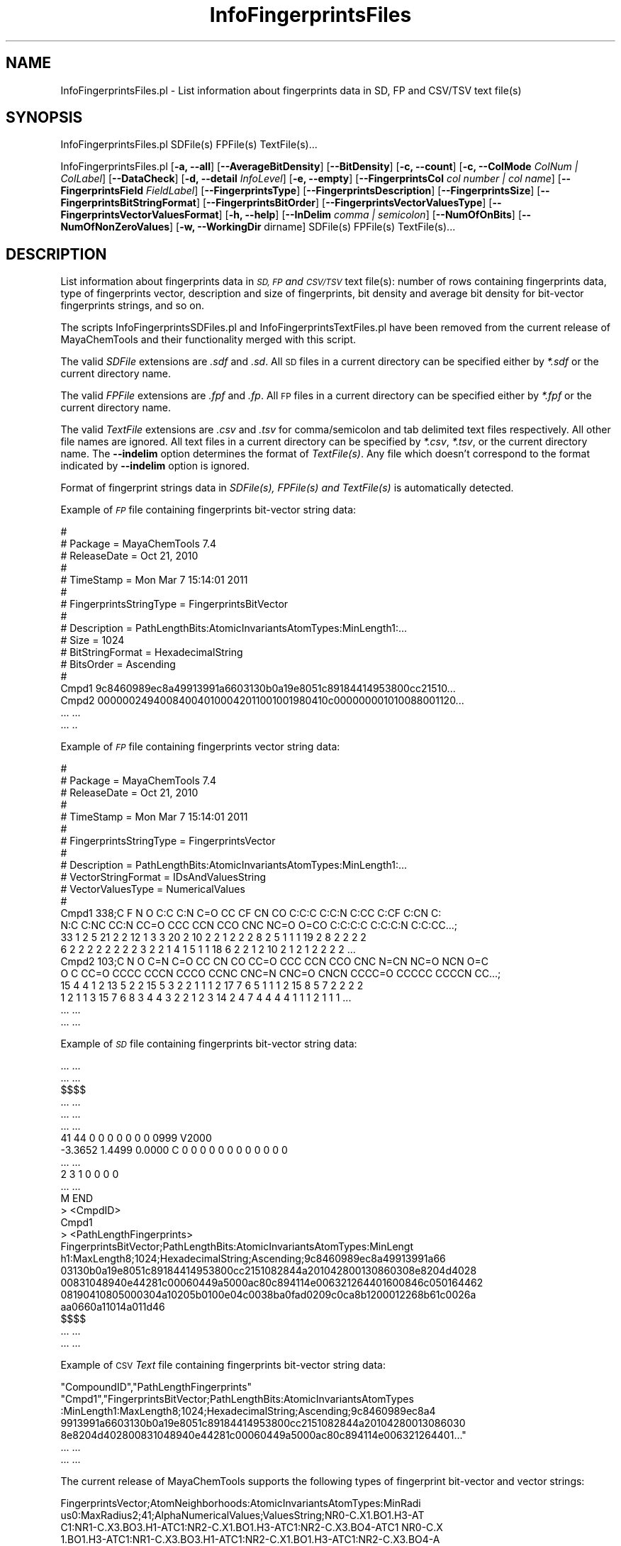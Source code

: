 .\" Automatically generated by Pod::Man 2.28 (Pod::Simple 3.35)
.\"
.\" Standard preamble:
.\" ========================================================================
.de Sp \" Vertical space (when we can't use .PP)
.if t .sp .5v
.if n .sp
..
.de Vb \" Begin verbatim text
.ft CW
.nf
.ne \\$1
..
.de Ve \" End verbatim text
.ft R
.fi
..
.\" Set up some character translations and predefined strings.  \*(-- will
.\" give an unbreakable dash, \*(PI will give pi, \*(L" will give a left
.\" double quote, and \*(R" will give a right double quote.  \*(C+ will
.\" give a nicer C++.  Capital omega is used to do unbreakable dashes and
.\" therefore won't be available.  \*(C` and \*(C' expand to `' in nroff,
.\" nothing in troff, for use with C<>.
.tr \(*W-
.ds C+ C\v'-.1v'\h'-1p'\s-2+\h'-1p'+\s0\v'.1v'\h'-1p'
.ie n \{\
.    ds -- \(*W-
.    ds PI pi
.    if (\n(.H=4u)&(1m=24u) .ds -- \(*W\h'-12u'\(*W\h'-12u'-\" diablo 10 pitch
.    if (\n(.H=4u)&(1m=20u) .ds -- \(*W\h'-12u'\(*W\h'-8u'-\"  diablo 12 pitch
.    ds L" ""
.    ds R" ""
.    ds C` ""
.    ds C' ""
'br\}
.el\{\
.    ds -- \|\(em\|
.    ds PI \(*p
.    ds L" ``
.    ds R" ''
.    ds C`
.    ds C'
'br\}
.\"
.\" Escape single quotes in literal strings from groff's Unicode transform.
.ie \n(.g .ds Aq \(aq
.el       .ds Aq '
.\"
.\" If the F register is turned on, we'll generate index entries on stderr for
.\" titles (.TH), headers (.SH), subsections (.SS), items (.Ip), and index
.\" entries marked with X<> in POD.  Of course, you'll have to process the
.\" output yourself in some meaningful fashion.
.\"
.\" Avoid warning from groff about undefined register 'F'.
.de IX
..
.nr rF 0
.if \n(.g .if rF .nr rF 1
.if (\n(rF:(\n(.g==0)) \{
.    if \nF \{
.        de IX
.        tm Index:\\$1\t\\n%\t"\\$2"
..
.        if !\nF==2 \{
.            nr % 0
.            nr F 2
.        \}
.    \}
.\}
.rr rF
.\"
.\" Accent mark definitions (@(#)ms.acc 1.5 88/02/08 SMI; from UCB 4.2).
.\" Fear.  Run.  Save yourself.  No user-serviceable parts.
.    \" fudge factors for nroff and troff
.if n \{\
.    ds #H 0
.    ds #V .8m
.    ds #F .3m
.    ds #[ \f1
.    ds #] \fP
.\}
.if t \{\
.    ds #H ((1u-(\\\\n(.fu%2u))*.13m)
.    ds #V .6m
.    ds #F 0
.    ds #[ \&
.    ds #] \&
.\}
.    \" simple accents for nroff and troff
.if n \{\
.    ds ' \&
.    ds ` \&
.    ds ^ \&
.    ds , \&
.    ds ~ ~
.    ds /
.\}
.if t \{\
.    ds ' \\k:\h'-(\\n(.wu*8/10-\*(#H)'\'\h"|\\n:u"
.    ds ` \\k:\h'-(\\n(.wu*8/10-\*(#H)'\`\h'|\\n:u'
.    ds ^ \\k:\h'-(\\n(.wu*10/11-\*(#H)'^\h'|\\n:u'
.    ds , \\k:\h'-(\\n(.wu*8/10)',\h'|\\n:u'
.    ds ~ \\k:\h'-(\\n(.wu-\*(#H-.1m)'~\h'|\\n:u'
.    ds / \\k:\h'-(\\n(.wu*8/10-\*(#H)'\z\(sl\h'|\\n:u'
.\}
.    \" troff and (daisy-wheel) nroff accents
.ds : \\k:\h'-(\\n(.wu*8/10-\*(#H+.1m+\*(#F)'\v'-\*(#V'\z.\h'.2m+\*(#F'.\h'|\\n:u'\v'\*(#V'
.ds 8 \h'\*(#H'\(*b\h'-\*(#H'
.ds o \\k:\h'-(\\n(.wu+\w'\(de'u-\*(#H)/2u'\v'-.3n'\*(#[\z\(de\v'.3n'\h'|\\n:u'\*(#]
.ds d- \h'\*(#H'\(pd\h'-\w'~'u'\v'-.25m'\f2\(hy\fP\v'.25m'\h'-\*(#H'
.ds D- D\\k:\h'-\w'D'u'\v'-.11m'\z\(hy\v'.11m'\h'|\\n:u'
.ds th \*(#[\v'.3m'\s+1I\s-1\v'-.3m'\h'-(\w'I'u*2/3)'\s-1o\s+1\*(#]
.ds Th \*(#[\s+2I\s-2\h'-\w'I'u*3/5'\v'-.3m'o\v'.3m'\*(#]
.ds ae a\h'-(\w'a'u*4/10)'e
.ds Ae A\h'-(\w'A'u*4/10)'E
.    \" corrections for vroff
.if v .ds ~ \\k:\h'-(\\n(.wu*9/10-\*(#H)'\s-2\u~\d\s+2\h'|\\n:u'
.if v .ds ^ \\k:\h'-(\\n(.wu*10/11-\*(#H)'\v'-.4m'^\v'.4m'\h'|\\n:u'
.    \" for low resolution devices (crt and lpr)
.if \n(.H>23 .if \n(.V>19 \
\{\
.    ds : e
.    ds 8 ss
.    ds o a
.    ds d- d\h'-1'\(ga
.    ds D- D\h'-1'\(hy
.    ds th \o'bp'
.    ds Th \o'LP'
.    ds ae ae
.    ds Ae AE
.\}
.rm #[ #] #H #V #F C
.\" ========================================================================
.\"
.IX Title "InfoFingerprintsFiles 1"
.TH InfoFingerprintsFiles 1 "2018-02-04" "perl v5.22.4" "MayaChemTools"
.\" For nroff, turn off justification.  Always turn off hyphenation; it makes
.\" way too many mistakes in technical documents.
.if n .ad l
.nh
.SH "NAME"
InfoFingerprintsFiles.pl \- List information about fingerprints data in SD, FP and CSV/TSV text file(s)
.SH "SYNOPSIS"
.IX Header "SYNOPSIS"
InfoFingerprintsFiles.pl SDFile(s) FPFile(s) TextFile(s)...
.PP
InfoFingerprintsFiles.pl [\fB\-a, \-\-all\fR] [\fB\-\-AverageBitDensity\fR] [\fB\-\-BitDensity\fR]
[\fB\-c, \-\-count\fR] [\fB\-c, \-\-ColMode\fR \fIColNum | ColLabel\fR] [\fB\-\-DataCheck\fR]
[\fB\-d, \-\-detail\fR \fIInfoLevel\fR] [\fB\-e, \-\-empty\fR] [\fB\-\-FingerprintsCol\fR \fIcol number | col name\fR]
[\fB\-\-FingerprintsField\fR \fIFieldLabel\fR] [\fB\-\-FingerprintsType\fR] [\fB\-\-FingerprintsDescription\fR]
[\fB\-\-FingerprintsSize\fR] [\fB\-\-FingerprintsBitStringFormat\fR] [\fB\-\-FingerprintsBitOrder\fR]
[\fB\-\-FingerprintsVectorValuesType\fR] [\fB\-\-FingerprintsVectorValuesFormat\fR]
[\fB\-h, \-\-help\fR] [\fB\-\-InDelim\fR \fIcomma | semicolon\fR]
[\fB\-\-NumOfOnBits\fR] [\fB\-\-NumOfNonZeroValues\fR]
[\fB\-w, \-\-WorkingDir\fR dirname] SDFile(s) FPFile(s) TextFile(s)...
.SH "DESCRIPTION"
.IX Header "DESCRIPTION"
List information about fingerprints data in \fI\s-1SD, FP\s0 and \s-1CSV/TSV\s0\fR text file(s): number of
rows containing fingerprints data, type of fingerprints vector, description and size of fingerprints,
bit density and average bit density for bit-vector fingerprints strings, and so on.
.PP
The scripts InfoFingerprintsSDFiles.pl and InfoFingerprintsTextFiles.pl have been removed from the
current release of MayaChemTools and their functionality merged with this script.
.PP
The valid \fISDFile\fR extensions are \fI.sdf\fR and \fI.sd\fR. All \s-1SD\s0 files in a current directory
can be specified either by \fI*.sdf\fR or the current directory name.
.PP
The valid \fIFPFile\fR extensions are \fI.fpf\fR and \fI.fp\fR. All \s-1FP\s0 files in a current directory
can be specified either by \fI*.fpf\fR or the current directory name.
.PP
The valid \fITextFile\fR extensions are \fI.csv\fR and \fI.tsv\fR for comma/semicolon and tab
delimited text files respectively. All other file names are ignored. All text files in a
current directory can be specified by \fI*.csv\fR, \fI*.tsv\fR, or the current directory
name. The \fB\-\-indelim\fR option determines the format of \fITextFile(s)\fR. Any file
which doesn't correspond to the format indicated by \fB\-\-indelim\fR option is ignored.
.PP
Format of fingerprint strings data in \fISDFile(s), FPFile(s) and TextFile(s)\fR is automatically
detected.
.PP
Example of \fI\s-1FP\s0\fR file containing fingerprints bit-vector string data:
.PP
.Vb 10
\&    #
\&    # Package = MayaChemTools 7.4
\&    # ReleaseDate = Oct 21, 2010
\&    #
\&    # TimeStamp =  Mon Mar 7 15:14:01 2011
\&    #
\&    # FingerprintsStringType = FingerprintsBitVector
\&    #
\&    # Description = PathLengthBits:AtomicInvariantsAtomTypes:MinLength1:...
\&    # Size = 1024
\&    # BitStringFormat = HexadecimalString
\&    # BitsOrder = Ascending
\&    #
\&    Cmpd1 9c8460989ec8a49913991a6603130b0a19e8051c89184414953800cc21510...
\&    Cmpd2 000000249400840040100042011001001980410c000000001010088001120...
\&    ... ...
\&    ... ..
.Ve
.PP
Example of \fI\s-1FP\s0\fR file containing fingerprints vector string data:
.PP
.Vb 10
\&    #
\&    # Package = MayaChemTools 7.4
\&    # ReleaseDate = Oct 21, 2010
\&    #
\&    # TimeStamp =  Mon Mar 7 15:14:01 2011
\&    #
\&    # FingerprintsStringType = FingerprintsVector
\&    #
\&    # Description = PathLengthBits:AtomicInvariantsAtomTypes:MinLength1:...
\&    # VectorStringFormat = IDsAndValuesString
\&    # VectorValuesType = NumericalValues
\&    #
\&    Cmpd1 338;C F N O C:C C:N C=O CC CF CN CO C:C:C C:C:N C:CC C:CF C:CN C:
\&    N:C C:NC CC:N CC=O CCC CCN CCO CNC NC=O O=CO C:C:C:C C:C:C:N C:C:CC...;
\&    33 1 2 5 21 2 2 12 1 3 3 20 2 10 2 2 1 2 2 2 8 2 5 1 1 1 19 2 8 2 2 2 2
\&    6 2 2 2 2 2 2 2 2 3 2 2 1 4 1 5 1 1 18 6 2 2 1 2 10 2 1 2 1 2 2 2 2 ...
\&    Cmpd2 103;C N O C=N C=O CC CN CO CC=O CCC CCN CCO CNC N=CN NC=O NCN O=C
\&    O C CC=O CCCC CCCN CCCO CCNC CNC=N CNC=O CNCN CCCC=O CCCCC CCCCN CC...;
\&    15 4 4 1 2 13 5 2 2 15 5 3 2 2 1 1 1 2 17 7 6 5 1 1 1 2 15 8 5 7 2 2 2 2
\&    1 2 1 1 3 15 7 6 8 3 4 4 3 2 2 1 2 3 14 2 4 7 4 4 4 4 1 1 1 2 1 1 1 ...
\&    ... ...
\&    ... ...
.Ve
.PP
Example of \fI\s-1SD\s0\fR file containing fingerprints bit-vector string data:
.PP
.Vb 10
\&    ... ...
\&    ... ...
\&    $$$$
\&    ... ...
\&    ... ...
\&    ... ...
\&    41 44  0  0  0  0  0  0  0  0999 V2000
\&     \-3.3652    1.4499    0.0000 C   0  0  0  0  0  0  0  0  0  0  0  0
\&    ... ...
\&    2  3  1  0  0  0  0
\&    ... ...
\&    M  END
\&    >  <CmpdID>
\&    Cmpd1
\&
\&    >  <PathLengthFingerprints>
\&    FingerprintsBitVector;PathLengthBits:AtomicInvariantsAtomTypes:MinLengt
\&    h1:MaxLength8;1024;HexadecimalString;Ascending;9c8460989ec8a49913991a66
\&    03130b0a19e8051c89184414953800cc2151082844a201042800130860308e8204d4028
\&    00831048940e44281c00060449a5000ac80c894114e006321264401600846c050164462
\&    08190410805000304a10205b0100e04c0038ba0fad0209c0ca8b1200012268b61c0026a
\&    aa0660a11014a011d46
\&
\&    $$$$
\&    ... ...
\&    ... ...
.Ve
.PP
Example of \s-1CSV \s0\fIText\fR file containing fingerprints bit-vector string data:
.PP
.Vb 7
\&    "CompoundID","PathLengthFingerprints"
\&    "Cmpd1","FingerprintsBitVector;PathLengthBits:AtomicInvariantsAtomTypes
\&    :MinLength1:MaxLength8;1024;HexadecimalString;Ascending;9c8460989ec8a4
\&    9913991a6603130b0a19e8051c89184414953800cc2151082844a20104280013086030
\&    8e8204d402800831048940e44281c00060449a5000ac80c894114e006321264401..."
\&    ... ...
\&    ... ...
.Ve
.PP
The current release of MayaChemTools supports the following types of fingerprint
bit-vector and vector strings:
.PP
.Vb 6
\&    FingerprintsVector;AtomNeighborhoods:AtomicInvariantsAtomTypes:MinRadi
\&    us0:MaxRadius2;41;AlphaNumericalValues;ValuesString;NR0\-C.X1.BO1.H3\-AT
\&    C1:NR1\-C.X3.BO3.H1\-ATC1:NR2\-C.X1.BO1.H3\-ATC1:NR2\-C.X3.BO4\-ATC1 NR0\-C.X
\&    1.BO1.H3\-ATC1:NR1\-C.X3.BO3.H1\-ATC1:NR2\-C.X1.BO1.H3\-ATC1:NR2\-C.X3.BO4\-A
\&    TC1 NR0\-C.X2.BO2.H2\-ATC1:NR1\-C.X2.BO2.H2\-ATC1:NR1\-C.X3.BO3.H1\-ATC1:NR2
\&    \-C.X2.BO2.H2\-ATC1:NR2\-N.X3.BO3\-ATC1:NR2\-O.X1.BO1.H1\-ATC1 NR0\-C.X2.B...
\&
\&    FingerprintsVector;AtomTypesCount:AtomicInvariantsAtomTypes:ArbitraryS
\&    ize;10;NumericalValues;IDsAndValuesString;C.X1.BO1.H3 C.X2.BO2.H2 C.X2
\&    .BO3.H1 C.X3.BO3.H1 C.X3.BO4 F.X1.BO1 N.X2.BO2.H1 N.X3.BO3 O.X1.BO1.H1
\&    O.X1.BO2;2 4 14 3 10 1 1 1 3 2
\&
\&    FingerprintsVector;AtomTypesCount:SLogPAtomTypes:ArbitrarySize;16;Nume
\&    ricalValues;IDsAndValuesString;C1 C10 C11 C14 C18 C20 C21 C22 C5 CS F
\&    N11 N4 O10 O2 O9;5 1 1 1 14 4 2 1 2 2 1 1 1 1 3 1
\&
\&    FingerprintsVector;AtomTypesCount:SLogPAtomTypes:FixedSize;67;OrderedN
\&    umericalValues;IDsAndValuesString;C1 C2 C3 C4 C5 C6 C7 C8 C9 C10 C11 C
\&    12 C13 C14 C15 C16 C17 C18 C19 C20 C21 C22 C23 C24 C25 C26 C27 CS N1 N
\&    2 N3 N4 N5 N6 N7 N8 N9 N10 N11 N12 N13 N14 NS O1 O2 O3 O4 O5 O6 O7 O8
\&    O9 O10 O11 O12 OS F Cl Br I Hal P S1 S2 S3 Me1 Me2;5 0 0 0 2 0 0 0 0 1
\&    1 0 0 1 0 0 0 14 0 4 2 1 0 0 0 0 0 2 0 0 0 1 0 0 0 0 0 0 1 0 0 0 0...
\&
\&    FingerprintsVector;EStateIndicies:ArbitrarySize;11;NumericalValues;IDs
\&    AndValuesString;SaaCH SaasC SaasN SdO SdssC SsCH3 SsF SsOH SssCH2 SssN
\&    H SsssCH;24.778 4.387 1.993 25.023 \-1.435 3.975 14.006 29.759 \-0.073 3
\&    .024 \-2.270
\&
\&    FingerprintsVector;EStateIndicies:FixedSize;87;OrderedNumericalValues;
\&    ValuesString;0 0 0 0 0 0 0 3.975 0 \-0.073 0 0 24.778 \-2.270 0 0 \-1.435
\&    4.387 0 0 0 0 0 0 3.024 0 0 0 0 0 0 0 1.993 0 29.759 25.023 0 0 0 0 1
\&    4.006 0 0 0 0 0 0 0 0 0 0 0 0 0 0 0 0 0 0 0 0 0 0 0 0 0 0 0 0 0 0 0 0
\&    0 0 0 0 0 0 0 0 0 0 0 0 0 0
\&
\&    FingerprintsVector;ExtendedConnectivity:AtomicInvariantsAtomTypes:Radi
\&    us2;60;AlphaNumericalValues;ValuesString;73555770 333564680 352413391
\&    666191900 1001270906 1371674323 1481469939 1977749791 2006158649 21414
\&    08799 49532520 64643108 79385615 96062769 273726379 564565671 85514103
\&    5 906706094 988546669 1018231313 1032696425 1197507444 1331250018 1338
\&    532734 1455473691 1607485225 1609687129 1631614296 1670251330 17303...
\&
\&    FingerprintsVector;ExtendedConnectivityCount:AtomicInvariantsAtomTypes
\&    :Radius2;60;NumericalValues;IDsAndValuesString;73555770 333564680 3524
\&    13391 666191900 1001270906 1371674323 1481469939 1977749791 2006158649
\&    2141408799 49532520 64643108 79385615 96062769 273726379 564565671...;
\&    3 2 1 1 14 1 2 10 4 3 1 1 1 1 2 1 2 1 1 1 2 3 1 1 2 1 3 3 8 2 2 2 6 2
\&    1 2 1 1 2 1 1 1 2 1 1 2 1 2 1 1 1 1 1 1 1 1 1 2 1 1
\&
\&    FingerprintsBitVector;ExtendedConnectivityBits:AtomicInvariantsAtomTyp
\&    es:Radius2;1024;BinaryString;Ascending;0000000000000000000000000000100
\&    0000000001010000000110000011000000000000100000000000000000000000100001
\&    1000000110000000000000000000000000010011000000000000000000000000010000
\&    0000000000000000000000000010000000000000000001000000000000000000000000
\&    0000000000010000100001000000000000101000000000000000100000000000000...
\&
\&    FingerprintsVector;ExtendedConnectivity:FunctionalClassAtomTypes:Radiu
\&    s2;57;AlphaNumericalValues;ValuesString;24769214 508787397 850393286 8
\&    62102353 981185303 1231636850 1649386610 1941540674 263599683 32920567
\&    1 571109041 639579325 683993318 723853089 810600886 885767127 90326012
\&    7 958841485 981022393 1126908698 1152248391 1317567065 1421489994 1455
\&    632544 1557272891 1826413669 1983319256 2015750777 2029559552 20404...
\&
\&    FingerprintsVector;ExtendedConnectivity:EStateAtomTypes:Radius2;62;Alp
\&    haNumericalValues;ValuesString;25189973 528584866 662581668 671034184
\&    926543080 1347067490 1738510057 1759600920 2034425745 2097234755 21450
\&    44754 96779665 180364292 341712110 345278822 386540408 387387308 50430
\&    1706 617094135 771528807 957666640 997798220 1158349170 1291258082 134
\&    1138533 1395329837 1420277211 1479584608 1486476397 1487556246 1566...
\&
\&    FingerprintsBitVector;MACCSKeyBits;166;BinaryString;Ascending;00000000
\&    0000000000000000000000000000000001001000010010000000010010000000011100
\&    0100101010111100011011000100110110000011011110100110111111111111011111
\&    11111111111110111000
\&
\&    FingerprintsBitVector;MACCSKeyBits;322;BinaryString;Ascending;11101011
\&    1110011111100101111111000111101100110000000000000011100010000000000000
\&    0000000000000000000000000000000000000000000000101000000000000000000000
\&    0000000000000000000000000000000000000000000000000000000000000000000000
\&    0000000000000000000000000000000000000011000000000000000000000000000000
\&    0000000000000000000000000000000000000000
\&
\&    FingerprintsVector;MACCSKeyCount;166;OrderedNumericalValues;ValuesStri
\&    ng;0 0 0 0 0 0 0 0 0 0 0 0 0 0 0 0 0 0 0 0 0 0 0 0 0 0 0 0 0 0 0 0 0 0
\&    0 0 0 0 0 0 0 1 0 0 3 0 0 0 0 4 0 0 2 0 0 0 0 0 0 0 0 2 0 0 2 0 0 0 0
\&    0 0 0 0 1 1 8 0 0 0 1 0 0 1 0 1 0 1 0 3 1 3 1 0 0 0 1 2 0 11 1 0 0 0
\&    5 0 0 1 2 0 1 1 0 0 0 0 0 1 1 0 1 1 1 1 0 4 0 0 1 1 0 4 6 1 1 1 2 1 1
\&    3 5 2 2 0 5 3 5 1 1 2 5 1 2 1 2 4 8 3 5 5 2 2 0 3 5 4 1
\&
\&    FingerprintsVector;MACCSKeyCount;322;OrderedNumericalValues;ValuesStri
\&    ng;14 8 2 0 2 0 4 4 2 1 4 0 0 2 5 10 5 2 1 0 0 2 0 5 13 3 28 5 5 3 0 0
\&    0 4 2 1 1 0 1 1 0 0 2 1 0 0 0 0 0 0 0 0 0 0 0 0 0 0 22 5 3 0 0 0 1 0
\&    0 0 0 0 0 0 0 0 0 0 0 0 0 0 0 0 0 0 0 0 0 0 0 0 0 0 0 0 0 0 0 0 0 0 0
\&    0 0 0 0 0 0 0 0 0 0 0 0 0 0 0 0 0 0 0 0 0 0 0 11 0 2 0 0 0 0 0 0 0 0 0
\&    0 0 0 0 0 0 0 0 0 0 0 0 0 0 0 0 0 0 0 0 0 0 0 0 0 0 0 0 0 0 0 0 0 ...
\&
\&    FingerprintsBitVector;PathLengthBits:AtomicInvariantsAtomTypes:MinLeng
\&    th1:MaxLength8;1024;BinaryString;Ascending;001000010011010101011000110
\&    0100010101011000101001011100110001000010001001101000001001001001001000
\&    0010110100000111001001000001001010100100100000000011000000101001011100
\&    0010000001000101010100000100111100110111011011011000000010110111001101
\&    0101100011000000010001000011000010100011101100001000001000100000000...
\&
\&    FingerprintsVector;PathLengthCount:AtomicInvariantsAtomTypes:MinLength
\&    1:MaxLength8;432;NumericalValues;IDsAndValuesPairsString;C.X1.BO1.H3 2
\&    C.X2.BO2.H2 4 C.X2.BO3.H1 14 C.X3.BO3.H1 3 C.X3.BO4 10 F.X1.BO1 1 N.X
\&    2.BO2.H1 1 N.X3.BO3 1 O.X1.BO1.H1 3 O.X1.BO2 2 C.X1.BO1.H3C.X3.BO3.H1
\&    2 C.X2.BO2.H2C.X2.BO2.H2 1 C.X2.BO2.H2C.X3.BO3.H1 4 C.X2.BO2.H2C.X3.BO
\&    4 1 C.X2.BO2.H2N.X3.BO3 1 C.X2.BO3.H1:C.X2.BO3.H1 10 C.X2.BO3.H1:C....
\&
\&    FingerprintsVector;PathLengthCount:MMFF94AtomTypes:MinLength1:MaxLengt
\&    h8;463;NumericalValues;IDsAndValuesPairsString;C5A 2 C5B 2 C=ON 1 CB 1
\&    8 COO 1 CR 9 F 1 N5 1 NC=O 1 O=CN 1 O=CO 1 OC=O 1 OR 2 C5A:C5B 2 C5A:N
\&    5 2 C5ACB 1 C5ACR 1 C5B:C5B 1 C5BC=ON 1 C5BCB 1 C=ON=O=CN 1 C=ONNC=O 1
\&    CB:CB 18 CBF 1 CBNC=O 1 COO=O=CO 1 COOCR 1 COOOC=O 1 CRCR 7 CRN5 1 CR
\&    OR 2 C5A:C5B:C5B 2 C5A:C5BC=ON 1 C5A:C5BCB 1 C5A:N5:C5A 1 C5A:N5CR ...
\&
\&    FingerprintsVector;TopologicalAtomPairs:AtomicInvariantsAtomTypes:MinD
\&    istance1:MaxDistance10;223;NumericalValues;IDsAndValuesString;C.X1.BO1
\&    .H3\-D1\-C.X3.BO3.H1 C.X2.BO2.H2\-D1\-C.X2.BO2.H2 C.X2.BO2.H2\-D1\-C.X3.BO3.
\&    H1 C.X2.BO2.H2\-D1\-C.X3.BO4 C.X2.BO2.H2\-D1\-N.X3.BO3 C.X2.BO3.H1\-D1\-...;
\&    2 1 4 1 1 10 8 1 2 6 1 2 2 1 2 1 2 2 1 2 1 5 1 10 12 2 2 1 2 1 9 1 3 1
\&    1 1 2 2 1 3 6 1 6 14 2 2 2 3 1 3 1 8 2 2 1 3 2 6 1 2 2 5 1 3 1 23 1...
\&
\&    FingerprintsVector;TopologicalAtomPairs:FunctionalClassAtomTypes:MinDi
\&    stance1:MaxDistance10;144;NumericalValues;IDsAndValuesString;Ar\-D1\-Ar
\&    Ar\-D1\-Ar.HBA Ar\-D1\-HBD Ar\-D1\-Hal Ar\-D1\-None Ar.HBA\-D1\-None HBA\-D1\-NI H
\&    BA\-D1\-None HBA.HBD\-D1\-NI HBA.HBD\-D1\-None HBD\-D1\-None NI\-D1\-None No...;
\&    23 2 1 1 2 1 1 1 1 2 1 1 7 28 3 1 3 2 8 2 1 1 1 5 1 5 24 3 3 4 2 13 4
\&    1 1 4 1 5 22 4 4 3 1 19 1 1 1 1 1 2 2 3 1 1 8 25 4 5 2 3 1 26 1 4 1 ...
\&
\&    FingerprintsVector;TopologicalAtomTorsions:AtomicInvariantsAtomTypes;3
\&    3;NumericalValues;IDsAndValuesString;C.X1.BO1.H3\-C.X3.BO3.H1\-C.X3.BO4\-
\&    C.X3.BO4 C.X1.BO1.H3\-C.X3.BO3.H1\-C.X3.BO4\-N.X3.BO3 C.X2.BO2.H2\-C.X2.BO
\&    2.H2\-C.X3.BO3.H1\-C.X2.BO2.H2 C.X2.BO2.H2\-C.X2.BO2.H2\-C.X3.BO3.H1\-O...;
\&    2 2 1 1 2 2 1 1 3 4 4 8 4 2 2 6 2 2 1 2 1 1 2 1 1 2 6 2 4 2 1 3 1
\&
\&    FingerprintsVector;TopologicalAtomTorsions:EStateAtomTypes;36;Numerica
\&    lValues;IDsAndValuesString;aaCH\-aaCH\-aaCH\-aaCH aaCH\-aaCH\-aaCH\-aasC aaC
\&    H\-aaCH\-aasC\-aaCH aaCH\-aaCH\-aasC\-aasC aaCH\-aaCH\-aasC\-sF aaCH\-aaCH\-aasC\-
\&    ssNH aaCH\-aasC\-aasC\-aasC aaCH\-aasC\-aasC\-aasN aaCH\-aasC\-ssNH\-dssC a...;
\&    4 4 8 4 2 2 6 2 2 2 4 3 2 1 3 3 2 2 2 1 2 1 1 1 2 1 1 1 1 1 1 1 2 1 1 2
\&
\&    FingerprintsVector;TopologicalAtomTriplets:AtomicInvariantsAtomTypes:M
\&    inDistance1:MaxDistance10;3096;NumericalValues;IDsAndValuesString;C.X1
\&    .BO1.H3\-D1\-C.X1.BO1.H3\-D1\-C.X3.BO3.H1\-D2 C.X1.BO1.H3\-D1\-C.X2.BO2.H2\-D1
\&    0\-C.X3.BO4\-D9 C.X1.BO1.H3\-D1\-C.X2.BO2.H2\-D3\-N.X3.BO3\-D4 C.X1.BO1.H3\-D1
\&    \-C.X2.BO2.H2\-D4\-C.X2.BO2.H2\-D5 C.X1.BO1.H3\-D1\-C.X2.BO2.H2\-D6\-C.X3....;
\&    1 2 2 2 2 2 2 2 8 8 4 8 4 4 2 2 2 2 4 2 2 2 4 2 2 2 2 1 2 2 4 4 4 2 2
\&    2 4 4 4 8 4 4 2 4 4 4 2 4 4 2 2 2 2 2 2 2 2 1 2 2 2 2 2 2 2 2 2 2 8...
\&
\&    FingerprintsVector;TopologicalAtomTriplets:SYBYLAtomTypes:MinDistance1
\&    :MaxDistance10;2332;NumericalValues;IDsAndValuesString;C.2\-D1\-C.2\-D9\-C
\&    .3\-D10 C.2\-D1\-C.2\-D9\-C.ar\-D10 C.2\-D1\-C.3\-D1\-C.3\-D2 C.2\-D1\-C.3\-D10\-C.3\-
\&    D9 C.2\-D1\-C.3\-D2\-C.3\-D3 C.2\-D1\-C.3\-D2\-C.ar\-D3 C.2\-D1\-C.3\-D3\-C.3\-D4 C.2
\&    \-D1\-C.3\-D3\-N.ar\-D4 C.2\-D1\-C.3\-D3\-O.3\-D2 C.2\-D1\-C.3\-D4\-C.3\-D5 C.2\-D1\-C.
\&    3\-D5\-C.3\-D6 C.2\-D1\-C.3\-D5\-O.3\-D4 C.2\-D1\-C.3\-D6\-C.3\-D7 C.2\-D1\-C.3\-D7...
\&
\&    FingerprintsVector;TopologicalPharmacophoreAtomPairs:ArbitrarySize:Min
\&    Distance1:MaxDistance10;54;NumericalValues;IDsAndValuesString;H\-D1\-H H
\&    \-D1\-NI HBA\-D1\-NI HBD\-D1\-NI H\-D2\-H H\-D2\-HBA H\-D2\-HBD HBA\-D2\-HBA HBA\-D2\-
\&    HBD H\-D3\-H H\-D3\-HBA H\-D3\-HBD H\-D3\-NI HBA\-D3\-NI HBD\-D3\-NI H\-D4\-H H\-D4\-H
\&    BA H\-D4\-HBD HBA\-D4\-HBA HBA\-D4\-HBD HBD\-D4\-HBD H\-D5\-H H\-D5\-HBA H\-D5\-...;
\&    18 1 2 1 22 12 8 1 2 18 6 3 1 1 1 22 13 6 5 7 2 28 9 5 1 1 1 36 16 10
\&    3 4 1 37 10 8 1 35 10 9 3 3 1 28 7 7 4 18 16 12 5 1 2 1
\&
\&    FingerprintsVector;TopologicalPharmacophoreAtomPairs:FixedSize:MinDist
\&    ance1:MaxDistance10;150;OrderedNumericalValues;ValuesString;18 0 0 1 0
\&    0 0 2 0 0 1 0 0 0 0 22 12 8 0 0 1 2 0 0 0 0 0 0 0 0 18 6 3 1 0 0 0 1
\&    0 0 1 0 0 0 0 22 13 6 0 0 5 7 0 0 2 0 0 0 0 0 28 9 5 1 0 0 0 1 0 0 1 0
\&    0 0 0 36 16 10 0 0 3 4 0 0 1 0 0 0 0 0 37 10 8 0 0 0 0 1 0 0 0 0 0 0
\&    0 35 10 9 0 0 3 3 0 0 1 0 0 0 0 0 28 7 7 4 0 0 0 0 0 0 0 0 0 0 0 18...
\&
\&    FingerprintsVector;TopologicalPharmacophoreAtomTriplets:ArbitrarySize:
\&    MinDistance1:MaxDistance10;696;NumericalValues;IDsAndValuesString;Ar1\-
\&    Ar1\-Ar1 Ar1\-Ar1\-H1 Ar1\-Ar1\-HBA1 Ar1\-Ar1\-HBD1 Ar1\-H1\-H1 Ar1\-H1\-HBA1 Ar1
\&    \-H1\-HBD1 Ar1\-HBA1\-HBD1 H1\-H1\-H1 H1\-H1\-HBA1 H1\-H1\-HBD1 H1\-HBA1\-HBA1 H1\-
\&    HBA1\-HBD1 H1\-HBA1\-NI1 H1\-HBD1\-NI1 HBA1\-HBA1\-NI1 HBA1\-HBD1\-NI1 Ar1\-...;
\&    46 106 8 3 83 11 4 1 21 5 3 1 2 2 1 1 1 100 101 18 11 145 132 26 14 23
\&    28 3 3 5 4 61 45 10 4 16 20 7 5 1 3 4 5 3 1 1 1 1 5 4 2 1 2 2 2 1 1 1
\&    119 123 24 15 185 202 41 25 22 17 3 5 85 95 18 11 23 17 3 1 1 6 4 ...
\&
\&    FingerprintsVector;TopologicalPharmacophoreAtomTriplets:FixedSize:MinD
\&    istance1:MaxDistance10;2692;OrderedNumericalValues;ValuesString;46 106
\&    8 3 0 0 83 11 4 0 0 0 1 0 0 0 0 0 0 0 0 21 5 3 0 0 1 2 2 0 0 1 0 0 0
\&    0 0 0 1 0 0 1 0 0 0 0 0 0 0 0 0 0 0 0 0 0 100 101 18 11 0 0 145 132 26
\&    14 0 0 23 28 3 3 0 0 5 4 0 0 0 0 0 0 0 0 0 0 0 0 0 0 0 0 61 45 10 4 0
\&    0 16 20 7 5 1 0 3 4 5 3 1 0 0 0 0 0 0 0 0 0 0 0 0 0 0 1 1 1 0 0 5 ...
.Ve
.SH "OPTIONS"
.IX Header "OPTIONS"
.IP "\fB\-a, \-\-all\fR" 4
.IX Item "-a, --all"
List all the available information.
.IP "\fB\-\-AverageBitDensity\fR" 4
.IX Item "--AverageBitDensity"
List average bit density of fingerprint bit-vector strings.
.IP "\fB\-\-BitDensity\fR" 4
.IX Item "--BitDensity"
List bit density of fingerprints bit-vector strings data in each row.
.IP "\fB\-\-count\fR" 4
.IX Item "--count"
List number of data entries containing fingerprints bit-vector or vector strings data. This
is \fBdefault behavior\fR.
.IP "\fB\-c, \-\-ColMode\fR \fIColNum | ColLabel\fR" 4
.IX Item "-c, --ColMode ColNum | ColLabel"
Specify how columns are identified in \s-1CSV/TSV \s0\fITextFile(s)\fR: using column number or column
label. Possible values: \fIColNum or ColLabel\fR. Default value: \fIColNum\fR
.IP "\fB\-d, \-\-detail\fR \fIInfoLevel\fR" 4
.IX Item "-d, --detail InfoLevel"
Level of information to print about lines being ignored. Default: \fI1\fR. Possible values:
\&\fI1, 2 or 3\fR.
.IP "\fB\-\-DataCheck\fR" 4
.IX Item "--DataCheck"
Validate fingerprints data specified using \fB\-\-FingerprintsCol\fR and list information
about missing and invalid data.
.IP "\fB\-e, \-\-empty\fR" 4
.IX Item "-e, --empty"
List number of rows containing no fingerprints data.
.IP "\fB\-\-FingerprintsCol\fR \fIcol number | col name\fR" 4
.IX Item "--FingerprintsCol col number | col name"
This value is \fB\-c, \-\-colmode\fR specific. It corresponds to column in \s-1CSV/TSV \s0\fITextFile(s)\fR
containing fingerprints data. Possible values: \fIcol number or col label\fR.
Default value: \fIfirst column containing the word Fingerprints in its column label\fR.
.IP "\fB\-\-FingerprintsField\fR \fIFieldLabel\fR" 4
.IX Item "--FingerprintsField FieldLabel"
Fingerprints field label to use during listing of fingerprints information for \fISDFile(s)\fR.
Default value: \fIfirst data field label containing the word Fingerprints in its label\fR.
.IP "\fB\-\-FingerprintsType\fR" 4
.IX Item "--FingerprintsType"
List types of fingerprint strings: FingerprintsBitVector or FingerprintsVector.
.IP "\fB\-\-FingerprintsDescription\fR" 4
.IX Item "--FingerprintsDescription"
List types of fingerprints: PathLengthBits, PathLengthCount, MACCSKeyCount,
ExtendedConnectivity and so on.
.IP "\fB\-\-FingerprintsSize\fR" 4
.IX Item "--FingerprintsSize"
List size of fingerprints.
.IP "\fB\-\-FingerprintsBitStringFormat\fR" 4
.IX Item "--FingerprintsBitStringFormat"
List format of fingerprint bit-vector strings: BinaryString or HexadecimalString.
.IP "\fB\-\-FingerprintsBitOrder\fR" 4
.IX Item "--FingerprintsBitOrder"
List order of bits data in fingerprint bit-vector bit strings: Ascending or Descending.
.IP "\fB\-\-FingerprintsVectorValuesType\fR" 4
.IX Item "--FingerprintsVectorValuesType"
List type of values in fingerprint vector strings: OrderedNumericalValues, NumericalValues or
AlphaNumericalValues.
.IP "\fB\-\-FingerprintsVectorValuesFormat\fR" 4
.IX Item "--FingerprintsVectorValuesFormat"
List format of values in fingerprint vector strings: ValuesString, IDsAndValuesString,
IDsAndValuesPairsString, ValuesAndIDsString or ValuesAndIDsPairsString.
.IP "\fB\-h, \-\-help\fR" 4
.IX Item "-h, --help"
Print this help message.
.IP "\fB\-\-InDelim\fR \fIcomma | semicolon\fR" 4
.IX Item "--InDelim comma | semicolon"
Input delimiter for \s-1CSV \s0\fITextFile(s)\fR. Possible values: \fIcomma or semicolon\fR.
Default value: \fIcomma\fR. For \s-1TSV\s0 files, this option is ignored and \fItab\fR is used as a
delimiter.
.IP "\fB\-\-NumOfOnBits\fR" 4
.IX Item "--NumOfOnBits"
List number of on bits in fingerprints bit-vector strings data in each row.
.IP "\fB\-\-NumOfNonZeroValues\fR" 4
.IX Item "--NumOfNonZeroValues"
List number of non-zero values in fingerprints vector strings data in each row.
.IP "\fB\-w, \-\-WorkingDir\fR \fIDirName\fR" 4
.IX Item "-w, --WorkingDir DirName"
Location of working directory. Default: current directory.
.SH "EXAMPLES"
.IX Header "EXAMPLES"
To count number of lines containing fingerprints bit-vector or vector strings data present
in \s-1FP\s0 file, in a column name containing Fingerprint substring in text file, and in a data
field with Fingerprint substring in its label, type:
.PP
.Vb 1
\&    % InfoFingerprintsFiles.pl SampleFPBin.csv
\&
\&    % InfoFingerprintsFiles.pl SampleFPBin.sdf SampleFPBin.fpf
\&      SampleFPBin.csv
\&
\&    % InfoFingerprintsFiles.pl SampleFPHex.sdf SampleFPHex.fpf
\&      SampleFPHex.csv
\&
\&    % InfoFingerprintsFiles.pl SampleFPcount.sdf SampleFPcount.fpf
\&      SampleFPcount.csv
.Ve
.PP
To list all available information about fingerprints bit-vector or vector strings data present
in \s-1FP\s0 file, in a column name containing Fingerprint substring in text file, and in a data
field with Fingerprint substring in its label, type:
.PP
.Vb 2
\&    % InfoFingerprintsFiles.pl \-a SampleFPHex.sdf SampleFPHex.fpf
\&      SampleFPHex.csv
\&
\&    % InfoFingerprintsFiles.pl \-a SampleFPcount.sdf SampleFPcount.fpf
\&      SampleFPcount.csv
.Ve
.PP
To list all available information about fingerprints bit-vector or vector strings data present in a
column named Fingerprints in text file, type:
.PP
.Vb 2
\&    % InfoFingerprintsFiles.pl \-a \-\-ColMode ColLabel \-\-FingerprintsCol
\&      Fingerprints SampleFPHex.sdf
\&
\&    % InfoFingerprintsFiles.pl \-a \-\-ColMode ColLabel \-\-FingerprintsCol
\&      Fingerprints SampleFPcount.csv
.Ve
.PP
To list all available information about fingerprints bit-vector or vector strings data present in a
data field names Fingerprints in \s-1SD\s0 file, type:
.PP
.Vb 2
\&    % InfoFingerprintsFiles.pl \-a \-\-FingerprintsField Fingerprints
\&      SampleFPHex.sdf
\&
\&    % InfoFingerprintsFiles.pl \-a \-\-FingerprintsField Fingerprints
\&      SampleFPcount.sdf
.Ve
.PP
To list bit density, average bit density, and number of on bits for fingerprints bit-vector strings data
present in \s-1FP\s0 file, in a column name containing Fingerprint substring in text file, and in a data
field with Fingerprint substring in its label, type:
.PP
.Vb 2
\&    % InfoFingerprintsFiles.pl \-\-BitDensity \-\-AverageBitDensity
\&      \-\-NumOfOnBits SampleFPBin.csv SampleFPBin.sdf SampleFPBin.fpf
.Ve
.PP
To list vector values type, format and number of non-zero values for fingerprints vector strings
data present in \s-1FP\s0 file, in a column name containing Fingerprint substring in text file, and in a data
field with Fingerprint substring in its label along with fingerprints type and description, type:
.PP
.Vb 4
\&    % InfoFingerprintsFiles.pl \-\-FingerprintsType \-\-FingerprintsDescription
\&      \-\-FingerprintsVectorValuesType \-\-FingerprintsVectorValuesFormat
\&      \-\-NumOfNonZeroValues SampleFPcount.csv SampleFPcount.sdf
\&      SampleFPcount.fpf
.Ve
.SH "AUTHOR"
.IX Header "AUTHOR"
Manish Sud <msud@san.rr.com>
.SH "SEE ALSO"
.IX Header "SEE ALSO"
SimilarityMatricesFingerprints.pl, SimilaritySearchingFingerprints.pl, AtomNeighborhoodsFingerprints.pl,
AtomNeighborhoodsFingerprints.pl, ExtendedConnectivityFingerprints.pl, MACCSKeysFingerprints.pl,
PathLengthFingerprints.pl, TopologicalAtomPairsFingerprints.pl, TopologicalAtomTorsionsFingerprints.pl,
TopologicalPharmacophoreAtomPairsFingerprints.pl, TopologicalPharmacophoreAtomTripletsFingerprints.pl
.SH "COPYRIGHT"
.IX Header "COPYRIGHT"
Copyright (C) 2018 Manish Sud. All rights reserved.
.PP
This file is part of MayaChemTools.
.PP
MayaChemTools is free software; you can redistribute it and/or modify it under
the terms of the \s-1GNU\s0 Lesser General Public License as published by the Free
Software Foundation; either version 3 of the License, or (at your option)
any later version.
